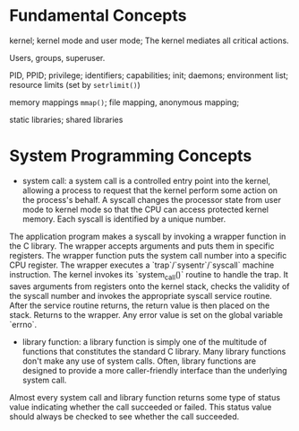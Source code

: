 * Fundamental Concepts

kernel; kernel mode and user mode; The kernel mediates all critical actions.

Users, groups, superuser.

PID, PPID; privilege; identifiers; capabilities; init; daemons; environment list; resource limits (set by ~setrlimit()~)

memory mappings ~mmap()~; file mapping, anonymous mapping;

static libraries; shared libraries

* System Programming Concepts

- system call: a system call is a controlled entry point into the kernel, allowing a process to request that the kernel perform some action on the process's behalf. A syscall changes the processor state from user mode to kernel mode so that the CPU can access protected kernel memory. Each syscall is identified by a unique number. 

The application program makes a syscall by invoking a wrapper function in the C library. The wrapper accepts arguments and puts them in specific registers. The wrapper function puts the system call number into a specific CPU register. The wrapper executes a `trap`/`sysentr`/`syscall` machine instruction. The kernel invokes its `system_call()` routine to handle the trap. It saves arguments from registers onto the kernel stack, checks the validity of the syscall number and invokes the appropriate syscall service routine. After the service routine returns, the return value is then placed on the stack. Returns to the wrapper. Any error value is set on the global variable `errno`.

- library function: a library function is simply one of the multitude of functions that constitutes the standard C library. Many library functions don't make any use of system calls. Often, library functions are designed to provide a more caller-friendly interface than the underlying system call.

Almost every system call and library function returns some type of status value indicating whether the call succeeded or failed.  This status value should always be checked to see whether the call succeeded.
